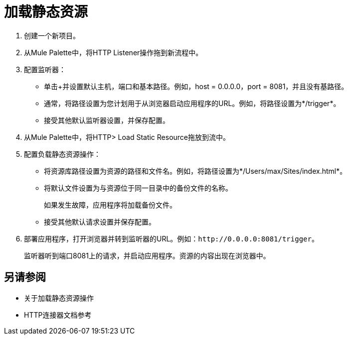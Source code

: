 = 加载静态资源
:keywords: anypoint, connectors, transports

. 创建一个新项目。
. 从Mule Palette中，将HTTP Listener操作拖到新流程中。
. 配置监听器：
* 单击+并设置默认主机，端口和基本路径。例如，host = 0.0.0.0，port = 8081，并且没有基路径。
* 通常，将路径设置为您计划用于从浏览器启动应用程序的URL。例如，将路径设置为*/trigger*。
* 接受其他默认监听器设置，并保存配置。
+
. 从Mule Palette中，将HTTP> Load Static Resource拖放到流中。
. 配置负载静态资源操作：
* 将资源库路径设置为资源的路径和文件名。例如，将路径设置为*/Users/max/Sites/index.html*。
* 将默认文件设置为与资源位于同一目录中的备份文件的名称。
+
如果发生故障，应用程序将加载备份文件。
+
* 接受其他默认请求设置并保存配置。
+
. 部署应用程序，打开浏览器并转到监听器的URL。例如：`+http://0.0.0.0:8081/trigger+`。
+
监听器听到端口8081上的请求，并启动应用程序。资源的内容出现在浏览器中。

== 另请参阅

* 关于加载静态资源操作
*  HTTP连接器文档参考
